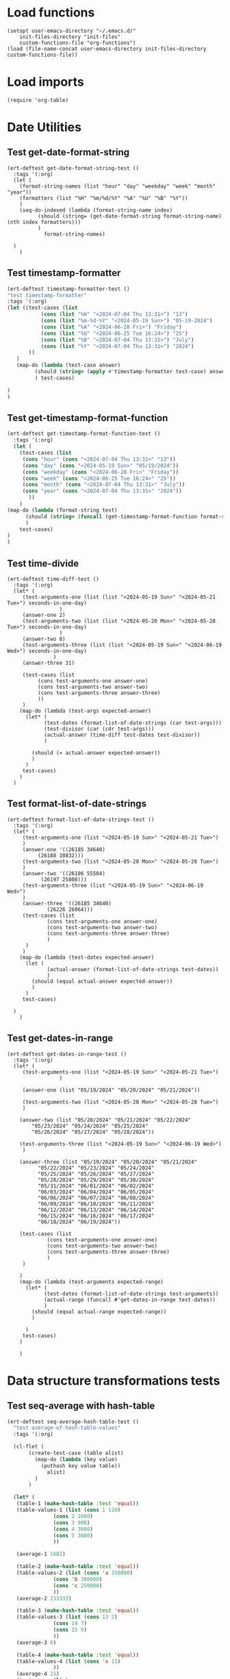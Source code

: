 #+auto_tangle: t

# ‘C-c C-n’ (‘org-next-visible-heading’)  
# ‘C-c C-p’ (‘org-previous-visible-heading’)
# ‘C-c C-f’ (‘org-forward-heading-same-level’)
# ‘C-c C-b’ (‘org-backward-heading-same-level’)
# ‘C-c C-j’ (‘org-goto’)
# C-c C-, (org-insert-structure-template)

* Load functions
#+begin_src elisp :tangle yes  
  (setopt user-emacs-directory "~/.emacs.d/"
	  init-files-directory "init-files"
	  custom-functions-file "org-functions")
  (load (file-name-concat user-emacs-directory init-files-directory custom-functions-file))
#+end_src
* Load imports
#+begin_src elisp :tangle yes
  (require 'org-table)
#+end_src
* Date Utilities
** Test get-date-format-string
#+begin_src elisp :tangle yes
  (ert-deftest get-date-format-string-test ()
    :tags '(:org)
    (let (
	  (format-string-names (list "hour" "day" "weekday" "week" "month" "year"))
	  (formatters (list "%H" "%m/%d/%Y" "%A" "%U" "%B" "%Y"))
	  )
      (seq-do-indexed (lambda (format-string-name index)
			(should (string= (get-date-format-string format-string-name) (nth index formatters)))
			)
		      format-string-names)

	)
      )
#+end_src
** Test timestamp-formatter
#+BEGIN_SRC emacs-lisp :tangle yes
  (ert-deftest timestamp-formatter-test ()
  "test timestamp-formatter"
  :tags '(:org)
  (let ((test-cases (list
		     (cons (list "%H" "<2024-07-04 Thu 13:31>") "13")
		     (cons (list "%m-%d-%Y" "<2024-05-19 Sun>") "05-19-2024")
		     (cons (list "%A" "<2024-06-28 Fri>") "Friday")
		     (cons (list "%U" "<2024-06-25 Tue 16:24>") "25")
		     (cons (list "%B" "<2024-07-04 Thu 13:31>") "July")
		     (cons (list "%Y" "<2024-07-04 Thu 13:31>") "2024")
		 ))
	 )
     (map-do (lambda (test-case answer)
	       (should (string= (apply #'timestamp-formatter test-case) answer))
	       ) test-cases)

  )
  )
#+end_src
** Test get-timestamp-format-function
#+BEGIN_SRC emacs-lisp :tangle yes
    (ert-deftest get-timestamp-format-function-test ()
      :tags '(:org)
      (let (
	    (test-cases (list
	     (cons "hour" (cons "<2024-07-04 Thu 13:31>" "13"))
	     (cons "day" (cons "<2024-05-19 Sun>" "05/19/2024"))
	     (cons "weekday" (cons "<2024-06-28 Fri>" "Friday"))
	     (cons "week" (cons "<2024-06-25 Tue 16:24>" "25"))
	     (cons "month" (cons "<2024-07-04 Thu 13:31>" "July"))
	     (cons "year" (cons "<2024-07-04 Thu 13:31>" "2024"))
		   ))
	    )
	(map-do (lambda (format-string test)
		  (should (string= (funcall (get-timestamp-format-function format-string) (car test)) (cdr test)))
		  )
		test-cases)
	)
	)
#+end_src
** Test time-divide
#+begin_src elisp :tangle yes
  (ert-deftest time-diff-test ()
    :tags '(:org)
    (let* (
	   (test-arguments-one (list (list "<2024-05-19 Sun>" "<2024-05-21 Tue>") seconds-in-one-day)
			       )
	   (answer-one 2)
	   (test-arguments-two (list (list "<2024-05-20 Mon>" "<2024-05-28 Tue>") seconds-in-one-day)
			       )
	   (answer-two 8)
	   (test-arguments-three (list (list "<2024-05-19 Sun>" "<2024-06-19 Wed>") seconds-in-one-day)
				 )
	   (answer-three 31)

	   (test-cases (list
			(cons test-arguments-one answer-one)
			(cons test-arguments-two answer-two)
			(cons test-arguments-three answer-three)
			))
	   )
      (map-do (lambda (test-args expected-answer)
		(let* (
		      (test-dates (format-list-of-date-strings (car test-args)))
		      (test-divisor (car (cdr test-args)))
		      (actual-answer (time-diff test-dates test-divisor))
		      )

		  (should (= actual-answer expected-answer))
		  )
		)
       test-cases)
      )
    )
#+end_src
** Test format-list-of-date-strings
#+begin_src elisp :tangle yes
  (ert-deftest format-list-of-date-strings-test ()
    :tags '(:org)
    (let* (
	   (test-arguments-one (list "<2024-05-19 Sun>" "<2024-05-21 Tue>")			  
	   )
	   (answer-one '((26185 34640)
			(26188 10832)))
	   (test-arguments-two (list "<2024-05-20 Mon>" "<2024-05-28 Tue>")			  
	   )
	   (answer-two '((26186 55504)
			 (26197 25808)))
	   (test-arguments-three (list "<2024-05-19 Sun>" "<2024-06-19 Wed>")			  
	   )
	   (answer-three '((26185 34640)
			   (26226 26064)))
	   (test-cases (list
		       (cons test-arguments-one answer-one)
		       (cons test-arguments-two answer-two)
		       (cons test-arguments-three answer-three)
		       )
	    )
	   )
      (map-do (lambda (test-dates expected-answer)
		(let (
		       (actual-answer (format-list-of-date-strings test-dates))
		       )
		  (should (equal actual-answer expected-answer))
		  )
		)
       test-cases)

	)
      )
#+end_src
** Test get-dates-in-range
#+begin_src elisp :tangle yes
  (ert-deftest get-dates-in-range-test ()
    :tags '(:org)
    (let* (
	   (test-arguments-one (list "<2024-05-19 Sun>" "<2024-05-21 Tue>")
			       )

	   (answer-one (list "05/19/2024" "05/20/2024" "05/21/2024"))

	   (test-arguments-two (list "<2024-05-20 Mon>" "<2024-05-28 Tue>")			  
	   )

	  (answer-two (list "05/20/2024" "05/21/2024" "05/22/2024"
		  "05/23/2024" "05/24/2024" "05/25/2024"
		  "05/26/2024" "05/27/2024" "05/28/2024"))

	  (test-arguments-three (list "<2024-05-19 Sun>" "<2024-06-19 Wed>")			  
	   )

	  (answer-three (list "05/19/2024" "05/20/2024" "05/21/2024"
		    "05/22/2024" "05/23/2024" "05/24/2024"
		    "05/25/2024" "05/26/2024" "05/27/2024"
		    "05/28/2024" "05/29/2024" "05/30/2024"
		    "05/31/2024" "06/01/2024" "06/02/2024"
		    "06/03/2024" "06/04/2024" "06/05/2024"
		    "06/06/2024" "06/07/2024" "06/08/2024"
		    "06/09/2024" "06/10/2024" "06/11/2024"
		    "06/12/2024" "06/13/2024" "06/14/2024"
		    "06/15/2024" "06/16/2024" "06/17/2024"
		    "06/18/2024" "06/19/2024"))

	  (test-cases (list
		       (cons test-arguments-one answer-one)
		       (cons test-arguments-two answer-two)
		       (cons test-arguments-three answer-three)
		       )
	   )

	  )
      (map-do (lambda (test-arguments expected-range)
		(let* (
		      (test-dates (format-list-of-date-strings test-arguments))
		      (actual-range (funcall #'get-dates-in-range test-dates))
		      )
		  (should (equal actual-range expected-range))
		  )

		)
       test-cases)
      )

      )
#+end_src
* Data structure transformations tests
** Test seq-average with hash-table
#+BEGIN_SRC emacs-lisp :tangle yes
  (ert-deftest seq-average-hash-table-test ()
    "test average-of-hash-table-values"
    :tags '(:org)

    (cl-flet (
	     (create-test-case (table alist)
	       (map-do (lambda (key value)
			 (puthash key value table))
		       alist)
	       )
	     )

    (let* (
	 (table-1 (make-hash-table :test 'equal))
	 (table-values-1 (list (cons 1 110)
			     (cons 2 1000)
			     (cons 3 900)
			     (cons 4 3000)
			     (cons 5 3000)
			     ))

	 (average-1 1602)

	 (table-2 (make-hash-table :test 'equal))
	 (table-values-2 (list (cons 'a 150000)
			     (cons 'b 300000)
			     (cons 'c 250000)
			     ))
	 (average-2 233333)

	 (table-3 (make-hash-table :test 'equal))
	 (table-values-3 (list (cons 13 2)
			     (cons 14 7)
			     (cons 15 9)
			     ))
	 (average-3 6)

	 (table-4 (make-hash-table :test 'equal))
	 (table-values-4 (list (cons 'x 15)
			     ))
	 (average-4 15)
	 (test-cases (list
		      (cons table-1 table-values-1)
		      (cons table-2 table-values-2)
		      (cons table-3 table-values-3)
		      (cons table-4 table-values-4)
		      ))
	 (tests (list
		      (cons table-1 average-1)
		      (cons table-2 average-2)
		      (cons table-3 average-3)
		      (cons table-4 average-4)
		      ))
	 )

      (map-do #'create-test-case test-cases)      
      (map-do (lambda (table average)
		 (should (= (seq-average table) average))
		 ) tests)

      )
    )
    )
#+END_SRC
** Test seq-average with basic lists
#+BEGIN_SRC emacs-lisp :tangle yes 
  (ert-deftest seq-average-lists-test ()
    :tags '(:org)
    (let* (
	  (test-one (list 2 1))
	  (answer-one 1)
	  (test-two (list 9 8 7 9))
	  (answer-two 8)
	  (test-three (list 110 1000 900 3000 30))
	  (answer-three 1008)
	  (test-cases (list
		      (cons test-one answer-one)
		      (cons test-two answer-two)
		      (cons test-three answer-three)
		      )
	   )
	  )

      (map-do (lambda (test-case answer)
		(should (= (seq-average test-case) answer))
		) test-cases)

   ))
#+END_SRC

** Test hash-table-to-list-of-lists
#+BEGIN_SRC emacs-lisp :tangle yes
  (ert-deftest hash-table-to-list-of-lists-test ()      
  "test hash-table-to-list-of-lists"
  :tags '(:org)
  (cl-flet (
	     (create-test-case (table alist)
	       (map-do (lambda (key value)
			 (puthash key value table))
		       alist)
	       )
	     )

  (let* (
	 (table-1 (make-hash-table :test 'equal))
	(alist-1 (list (cons 1 2)
		      (cons 3 4)
		      )
		)

	(answer-1 (list (list 1 2)
		      (list 3 4)
		      )
		)

       (table-2 (make-hash-table :test 'equal))
       (alist-2 (list (cons 'a 'b)
		      (cons 'c 'd)
		      )
		)
       (answer-2 (list (list 'a 'b)
		      (list 'c 'd)
		      )
		)

       (table-3 (make-hash-table :test 'equal))
       (alist-3 (list (cons 'a 1)
		      (cons 'c 2)
		      )
		)
       (answer-3 (list (list 'a 1)
		      (list 'c 2)
		      )
		)

       (table-4 (make-hash-table :test 'equal))
       (alist-4 (list (cons 1 'a)
		      (cons 2 'c)
		      )
		)
       (answer-4 (list (list 1 'a)
		      (list 2 'c)
		      )
		)

	(test-cases (list
		    (cons table-1 alist-1)
		    (cons table-2 alist-2)
		    (cons table-3 alist-3)
		    (cons table-4 alist-4)
		    ))

	(tests (list
		    (cons table-1 answer-1)
		    (cons table-2 answer-2)
		    (cons table-3 answer-3)
		    (cons table-4 answer-4)
		    ))

	)

	(map-do #'create-test-case test-cases)

   (map-do (lambda (test-case answer)
	       (should (equal (hash-table-to-list-of-lists test-case) answer))
	       )
     tests)
   )
	)

  )


#+END_SRC
** Test my-puthash
#+BEGIN_SRC emacs-lisp :tangle yes
  (ert-deftest my-puthash-test ()
    "test my-puthash"
    :tags '(:org)

    (cl-flet (
	      (create-test-case (alist table)
		(map-do (lambda (key value)
			  (my-puthash key value table))
			alist)
		)
	      )
      (let* (
	    (table-1 (make-hash-table :test 'equal))
	    (alist-1 (list (cons 1 2)
		       (cons 3 4)
		       )
		 )
	    (expected-value-1 2)

	    (table-2 (make-hash-table :test 'equal))
	    (alist-2 (list (cons 'a 1)
		       (cons 'a 3)
		       )
		 )
	    (expected-value-2 4)

	    (table-3 (make-hash-table :test 'equal))
	    (alist-3 (list (cons 'x 10)
		       (cons 'x 1000)
		       (cons 'x 20)
		       (cons 'y 200)
		       )
		 )
	    (expected-value-3 1030)

	    (table-4 (make-hash-table :test 'equal))
	    (alist-4 (list (cons 'z "a")
			   (cons 'z "b")
			   (cons 'z "c")
			   (cons 'z "d")
			   (cons 'aa "e")
			   (cons 'aa "f")
		       )
		 )
	    (expected-value-4 "d")

	    (table-5 (make-hash-table :test 'equal))
	    (alist-5 (list (cons 'b "-9")
			   (cons 'b "-9")
			   (cons 'b "-9")
			   (cons 'b "-9")
			   (cons 'b "-9")
			   (cons 'b "45")
			   )
		     )

	    (expected-value-5 "45")
	    (test-values (list (cons alist-1 table-1)
			      (cons alist-2 table-2)
			      (cons alist-3 table-3)
			      (cons alist-4 table-4)
			      (cons alist-5 table-5)
			      ))
	 )


    (map-do #'create-test-case test-values)


    (let* (
	  (actual-value-1 (gethash 1 table-1))
	  (actual-value-2 (gethash 'a table-2))
	  (actual-value-3 (gethash 'x table-3))
	  (actual-value-4 (gethash 'z table-4))    
	  (actual-value-5 (gethash 'b table-5))

	  (test-cases (list
		      (cons actual-value-1 expected-value-1)
		      (cons actual-value-2 expected-value-2)
		      (cons actual-value-3 expected-value-3)
		      (cons actual-value-4 expected-value-4)
		      (cons actual-value-5 expected-value-5)		      
		      ))

	  ) (map-do (lambda (answer test-case)
		      (when (integerp answer)
			  (should (= test-case answer))

		       )
		      (when (stringp answer)
			  (should (string= test-case answer))
			  
		       )
		)
      test-cases))


    )
      )

   )
#+END_SRC
** Test hash-table-equal
#+BEGIN_SRC emacs-lisp :tangle yes

    (ert-deftest hash-table-equal-test ()
      :tags '(:org)
	  (let* (
	       (test-hash-table1 (make-hash-table :test 'equal))
	       (test-hash-table2 (make-hash-table :test 'equal))
	       (test-hash-table3 (make-hash-table :test 'equal))
	       (test-hash-table4 (make-hash-table :test 'equal))
	       (test-hash-table-variables1 (list (cons "name" "test-name")
					(cons "displayName" "test-displayName")
					(cons "state" "AVAILABLE")
					(cons "repository" "test/test-repository")
					))
	       (test-hash-table-variables2 (list (cons "name" "test-name")
					(cons "displayName" "test-displayName")
					(cons "state" "AVAILABLE")
					))
	       (test-hash-table-variables3 (list (cons "name" "test-name")
					(cons "displayName" "test-displayName")
					(cons "state" "AVAILABLE")
					(cons "not" "the-same")
					))
	       (test-cases (list
			     (cons test-hash-table-variables1 test-hash-table1)
			     (cons test-hash-table-variables2 test-hash-table2)
			     (cons test-hash-table-variables3 test-hash-table3)			     
			     )
			    )			 
	       (tests
		(list (cons (cons test-hash-table1 test-hash-table1) t)
			   (cons (cons test-hash-table1 test-hash-table2) nil)
			   (cons (cons test-hash-table2 test-hash-table3) nil)
			   ))
	       )


	(cl-flet* (
		  (create-test-case (alist table)
		    (map-do (lambda (key value)
			   (puthash key value table))
			    alist)
		    )	
		  )
	  (map-do #'create-test-case test-cases)	
	  (map-do (lambda (key value)
		    (should (equal (hash-table-equal (car key) (cdr key)) value))
		    )
		  tests)
	  )

      )
	  )
#+END_SRC

** Test alist-to-hash-table
#+begin_src elisp :tangle yes
  (ert-deftest alist-to-hash-table-test ()
    :tags '(:org)
    (cl-flet (
	      (test-runner (actual-hash-table expected-values)
		(map-apply (lambda (expected-key expected-value)
			     (should (equal (gethash expected-key actual-hash-table)
					    expected-value))
			     )
			   expected-values)
		)
	      (test-date-formatter (timestamp)
		(apply #'timestamp-formatter '(timestamp ""))
		)
	      )

  (let* (
	(test-one (list
		   (cons "<2024-05-19 Sun>" 300)
		   (cons "<2024-05-19 Sun>" 1500)
		   (cons "<2024-05-20 Mon>" 900)
		   (cons "<2024-05-20 Mon>" 100)
		   (cons "<2024-05-21 Tue>" 500)
		   )
		  )
	(answer-one (list
		    (cons "<2024-05-19 Sun>" 1800)
		   (cons "<2024-05-20 Mon>" 1000)
		   (cons "<2024-05-21 Tue>" 500)
		   )
		  )

	(test-two (list
		   (cons "<2024-05-19 Sun>" "yes")
		   (cons "<2024-05-19 Sun>" "no")
		   (cons "<2024-05-19 Mon>" "no")
		   (cons "<2024-05-20 Mon>" "yes")
		   (cons "<2024-05-21 Tue>" "no")
		   )
		  )
	(answer-two (list
		    (cons "<2024-05-19 Sun>" "no")
		   (cons "<2024-05-20 Mon>" "yes")
		   (cons "<2024-05-21 Tue>" "no")
		   )
		  )
	(tests (list
		(cons (list test-one #'identity) answer-one)
		(cons (list test-two #'identity) answer-two)
		)
	       )
	)


  (map-do (lambda (test expected-values)
	    (let (
		  (actual-hash-table (apply #'alist-to-hash-table test))
		  )
	      (test-runner actual-hash-table expected-values)
	      )
	    )	 
	  tests)
  )
    )
    )

#+end_src
* Org-table functions 
** create-test-org-table
#+begin_src elisp :tangle yes
  (defun create-test-org-table (test)
    (org-table-to-lisp (orgtbl-to-orgtbl test '(:hlines t)))
    )
#+end_src
** Test org-table-to-alist
#+begin_src elisp :tangle yes
  (ert-deftest org-table-to-alist-test ()
      :tags '(:org)	 	
      (let* (
	     (test-one
	      (list
		   (list "<2024-05-19 Sun>" 300)
		   (list "<2024-05-19 Sun>" 1500)
		   (list "<2024-05-20 Mon>" 900)
		   (list "<2024-05-20 Mon>" 1500)
		   (list "<2024-05-21 Tue>" 200)
			    )
	      )
	     (answer-one
	      (list
		   (cons "<2024-05-19 Sun>" 300)
		   (cons "<2024-05-19 Sun>" 1500)
		   (cons "<2024-05-20 Mon>" 900)
		   (cons "<2024-05-20 Mon>" 1500)
		   (cons "<2024-05-21 Tue>" 200)
			    )
	      )

	     (test-two
	      (list
	       (list "<2024-09-01 Sun 13:07>" 750)
	       (list "<2024-09-02 Sun 17:00>" 300)
	       (list "<2024-09-02 Mon 17:00>" 300)
	       (list "<2024-09-03 Tue 17:00>" 100)
	       (list "<2024-09-03 Tue 17:00>" 300)
	       )
			       )
	     (answer-two
	      (list
	       (cons "<2024-09-01 Sun 13:07>" 750)
	       (cons "<2024-09-02 Sun 17:00>" 300)
	       (cons "<2024-09-02 Mon 17:00>" 300)
	       (cons "<2024-09-03 Tue 17:00>" 100)
	       (cons "<2024-09-03 Tue 17:00>" 300)
	       )
			       )
	     (test-three
	      (list
			  (list "09-01-2024" 1050)
		      )
	      )
	     (answer-three (list
			    (cons "09-01-2024" 1050)
				)
			       )
	     (tests (list
		     (cons test-one answer-one)
		     (cons test-two answer-two)
		     (cons test-three answer-three)
		     )
		    )
	     )

	(map-do (lambda (test expected-alist)
		  (let* (
			(test-table (create-test-org-table test))
			)
		    (should (equal (seq-difference (org-table-to-alist test-table) expected-alist) nil))
		    )
		  )
		tests)
	)
		 )
#+end_src
** Test org-table-to-hash-table
#+begin_src elisp :tangle yes
  (ert-deftest org-table-to-hash-table-test ()
    :tags '(:org)
    (cl-flet (
	      (test-runner (actual-hash-table expected-values)
		(map-apply (lambda (expected-key expected-value)
			     (should (equal (gethash expected-key actual-hash-table)
					    expected-value))
			     )
			   expected-values)
		)
	      )

  (let* (
	(test-one (list
		   (list "<2024-05-19 Sun>" 300)
		   (list "<2024-05-19 Sun>" 1500)
		   (list "<2024-05-20 Mon>" 900)
		   (list "<2024-05-20 Mon>" 100)
		   (list "<2024-05-21 Tue>" 500)
		   )
		  )
	(answer-one (list
		    (cons "<2024-05-19 Sun>" 1800)
		   (cons "<2024-05-20 Mon>" 1000)
		   (cons "<2024-05-21 Tue>" 500)
		   )
		  )
	(test-two
	      (list
	       (list "<2024-09-01 Sun 13:07>" 750)
	       (list "<2024-09-02 Mon 17:00>" 300)
	       (list "<2024-09-02 Mon 17:00>" 300)
	       (list "<2024-09-03 Tue 17:00>" 100)
	       (list "<2024-09-03 Tue 17:00>" 300)
	       )
			       )
	(answer-two (list
		    (cons "09/01/2024" 750)
		   (cons "09/02/2024" 600)
		   (cons "09/03/2024" 400)
		   )
		  )

	(format-string-name "day")
	(test-date-formatter (get-timestamp-format-function format-string-name))

	(tests (list
		(cons (list (create-test-org-table test-one) #'identity) answer-one)
		(cons (list (create-test-org-table test-two) test-date-formatter) answer-two)
		)
	       )
	)


  (map-do (lambda (test-arguments expected-values)
	    (let* (
		  (actual-hash-table (apply #'org-table-to-hash-table test-arguments))
		  )
	      (test-runner actual-hash-table expected-values)
	      )
	    )	 
	  tests)
  )
    )
    )

#+end_src
** Test org-table-totals-for-date-range
#+begin_src elisp :tangle yes
  (ert-deftest org-table-totals-for-date-range-test ()
      :tags '(:org)	 	
      (let* (
	     (test-one
	      (list
		   (list "<2024-05-19 Sun>" 300)
		   (list "<2024-05-19 Sun>" 1500)
		   (list "<2024-05-20 Mon>" 900)
		   (list "<2024-05-20 Mon>" 1500)
		   (list "<2024-05-21 Tue>" 200)
			    )
	      )
	     (answer-one
	      (list
		   (list "05/19/2024" 1800)
		   (list "05/20/2024" 2400)
		   (list "05/21/2024" 200)
			    )
	      )

	     (test-two
	      (list
	       (list "<2024-09-01 Sun 13:07>" 750)
	       (list "<2024-09-02 Mon 17:00>" 300)
	       (list "<2024-09-02 Mon 17:05>" 300)
	       (list "<2024-09-03 Tue 17:00>" 100)
	       (list "<2024-09-03 Tue 17:00>" 300)
	       )
			       )
	     (answer-two
	      (list
	       (list "09/01/2024" 750)
	       (list "09/02/2024" 600)
	       (list "09/03/2024"  400)
	       )
			       )
	     (test-three
	      (list
			  (list "<2024-09-01 Sun 13:07>" 1050)
		      )
	      )
	     (answer-three (list
			    (list "09/01/2024" 1050)
				)
			       )

	     (tests (list
		     (cons (list (create-test-org-table test-one) "day") answer-one)
		     (cons (list (create-test-org-table test-two) "day") answer-two)
		     (cons (list (create-test-org-table test-three) "day") answer-three)
		     )
		    )
	     )

	(map-do (lambda (test-arguments expected-table)
		  (let* (
			(actual-table (apply #'org-table-totals-for-date-range test-arguments))
			)
		    (should (equal actual-table expected-table))
		    )
		  )
		tests)
		 )
      )
#+end_src
** Test org-table-average-for-date-range
#+begin_src elisp :tangle yes
  (ert-deftest org-table-average-for-date-range-test ()
      :tags '(:org)	 	
      (let* (
	     (test-one
	      (list
		   (list "<2024-05-19 Sun>" 300)
		   (list "<2024-05-19 Sun>" 1500)
		   (list "<2024-05-20 Mon>" 900)
		   (list "<2024-05-20 Mon>" 1500)
		   (list "<2024-05-21 Tue>" 200)
			    )
	      )
	     (answer-one (list
			  (list "Average per day" 1466)
			  )
			 )

	     (test-two
	      (list
	       (list "<2024-09-01 Sun 13:07>" 750)
	       (list "<2024-09-02 Sun 17:00>" 300)
	       (list "<2024-09-02 Mon 17:00>" 300)
	       (list "<2024-09-03 Tue 17:00>" 100)
	       (list "<2024-09-03 Tue 17:00>" 300)
	       )
			       )
	     (answer-two (list
			  (list "Average per day" 583)
				)
			       )

	     (test-three
	      (list
			  (list "09-01-2024" 1500)
		      )
	      )
	     (answer-three (list
			    (list "Average per day" 1500)
				)
			       )

	     (tests (list
		     (cons (list (create-test-org-table test-one) "day") answer-one)
		     (cons (list (create-test-org-table test-two) "day") answer-two)
		     (cons (list (create-test-org-table test-three) "day") answer-three)
		     )

		    )
	     )

		 (map-do (lambda (test-arguments expected-table)
			     (let* (
				   (actual-table (apply #'org-table-average-for-date-range test-arguments))
				   )
			     (should (equal actual-table expected-table))
			     )
			     )
			 tests)

	       )
		 )

#+end_src
* General
** Test org-link-creator
#+begin_src elisp :tangle yes
    (ert-deftest org-link-creator-test ()
      :tags '(:org)
      (let* (
	     (file-one "file-one.org")
	     (answer-one "** [[file:file-one.org][file-one.org]]\n")
	     (test-two "test-two.org")
	     (answer-two "** [[file:test-two.org][test-two.org]]\n")
	     (tests (list
		     (cons file-one answer-one)
		     (cons test-two answer-two)
		     )
		    )
	     )
	(map-do (lambda (test expected-link)
		  (let (
			(actual-link (org-link-creator test))
			)
		    (should (string= actual-link expected-link))
		    )
		  )
	 tests)
	)
      )
#+end_src
** Test directory-to-table-of-contents
#+begin_src elisp :tangle yes
  (ert-deftest directory-to-table-of-contents-test ()
    :tags '(:org)
    (cl-flet* (
	      (make-temp-test-files (list-of-test-files)
		(mapcar (lambda (test-file)
			  (when (file-exists-p test-file) (delete-file test-file))
			  (make-empty-file test-file)
			  (should (equal (file-exists-p test-file) 't))
			  )
		 list-of-test-files)
		)

	      (delete-temp-test-files (list-of-test-files)
		(mapcar (lambda (test-file)
			  (when (file-exists-p test-file) (delete-file test-file))
			  (should (equal (file-exists-p test-file) nil))
			  )
		 list-of-test-files)
		)

	      (full-test-file-addresses (list-of-test-files)
		(mapcar (lambda (test-file)
			  (file-name-concat temporary-file-directory test-file)
			  )
		 list-of-test-files)		
		)

	      (create-expected-list (expected-entries)
		(mapconcat #'identity expected-entries)
		)


	      (test-runner (test-case expected-list)
		(funcall #'make-temp-test-files (car test-case))
		(let* (
		      (file-extension (car (cdr test-case)))
		      (test-arguments (list temporary-file-directory file-extension))
		      (actual-list (apply #'directory-to-table-of-contents test-arguments))
		      )
		  (unwind-protect
		      (should (string= actual-list expected-list))
		    (funcall #'delete-temp-test-files (car test-case))
		      )

		  )


		)
	      )
      (let* (	  
	  (test-files-one (full-test-file-addresses (list "file-one.org" "file-two.org" "file-three.el")))
	  (test-extension-one ".org")
	  (test-answer-one (create-expected-list (list "* Table des matières\n" "** [[file:file-one.org][file-one.org]]\n" "** [[file:file-two.org][file-two.org]]\n")))

	  (test-files-two (full-test-file-addresses (list "file-4.el" "file-5.el" "file-6.og")))
	  (test-extension-two ".el")
	  (test-answer-two (create-expected-list (list "* Table des matières\n" "** [[file:file-4.el][file-4.el]]\n" "** [[file:file-5.el][file-5.el]]\n")))

	  (tests (list
		  (cons (list test-files-one test-extension-one) test-answer-one)
		  (cons (list test-files-two test-extension-two) test-answer-two)
		  )
	   )
	  )
	(map-do #'test-runner tests)
      )
      )

    )
#+end_src

* Allow this file to be found 
#+begin_src emacs-lisp :tangle yes
(provide 'org-table-custom-functions-tests)
#+end_src
